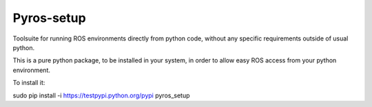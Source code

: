 Pyros-setup
===========

.. image:: https://travis-ci.org/asmodehn/pyros-setup.svg?branch=indigo
    :target: https://travis-ci.org/asmodehn/pyros-setup

Toolsuite for running ROS environments directly from python code, without any specific requirements outside of usual python.

This is a pure python package, to be installed in your system, in order to allow easy ROS access from your python environment. 

To install it::

sudo pip install -i https://testpypi.python.org/pypi pyros_setup




